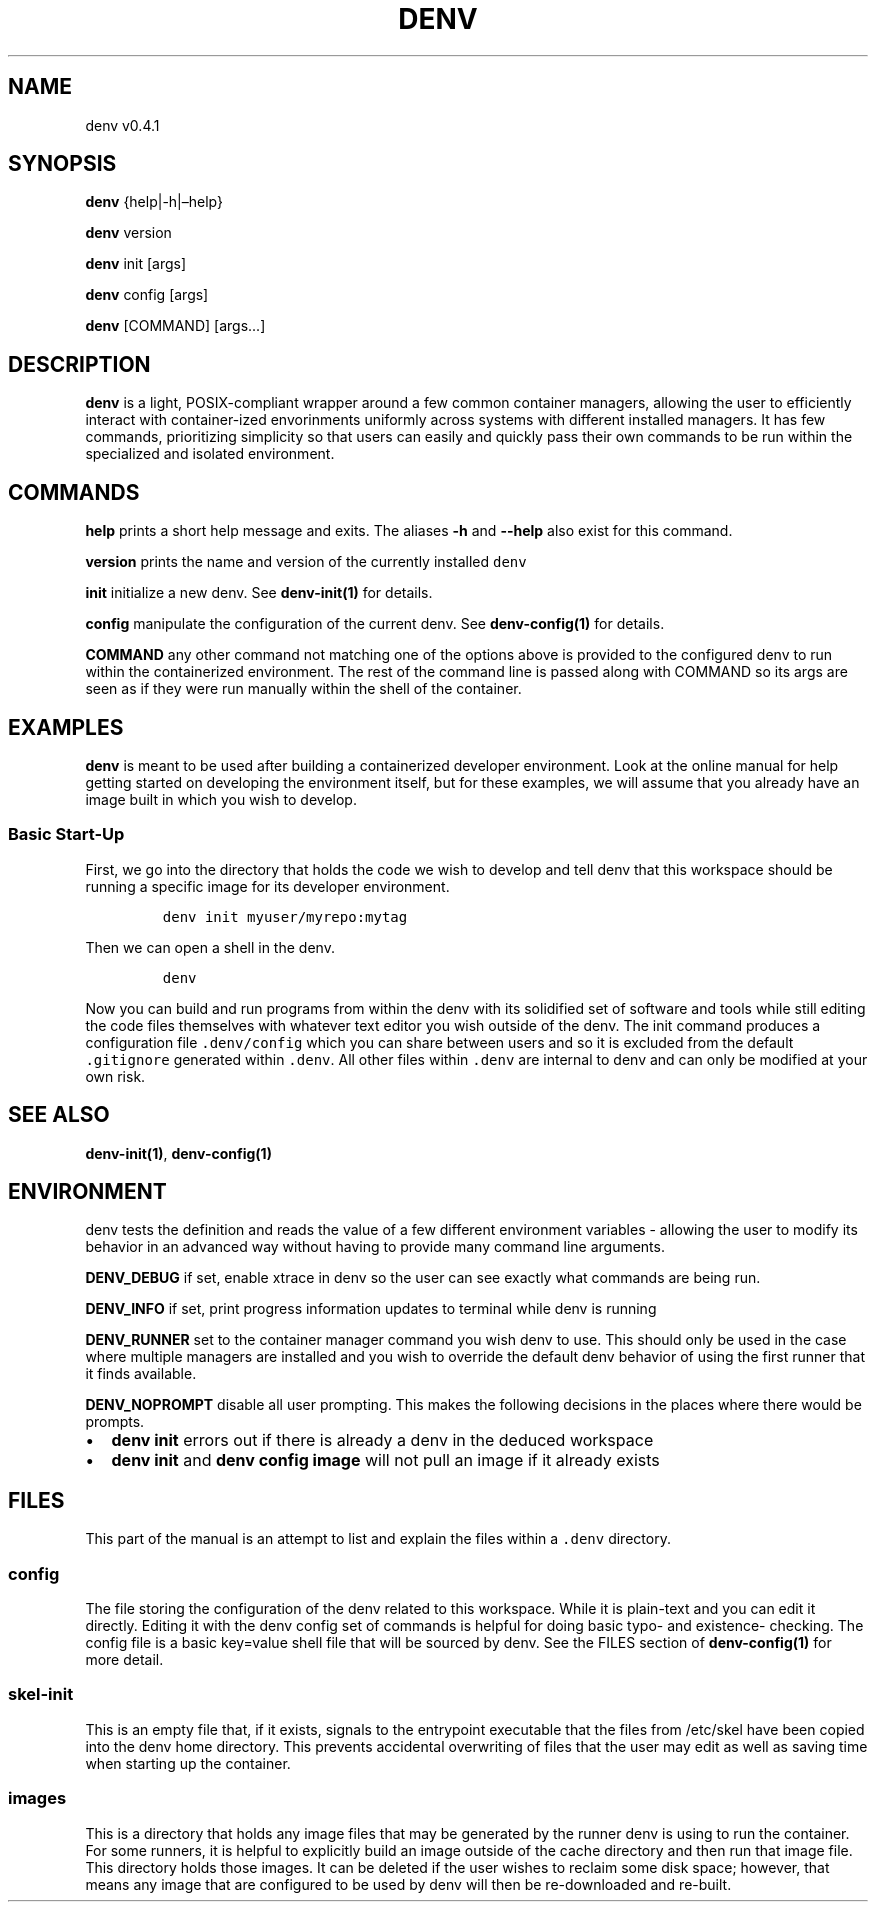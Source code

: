 .\" Automatically generated by Pandoc 2.9.2.1
.\"
.TH "DENV" "1" "Dec 2023" "denv" "User Manual"
.hy
.SH NAME
.PP
denv v0.4.1
.SH SYNOPSIS
.PP
\f[B]denv\f[R] {help|-h|\[en]help}
.PP
\f[B]denv\f[R] version
.PP
\f[B]denv\f[R] init [args]
.PP
\f[B]denv\f[R] config [args]
.PP
\f[B]denv\f[R] [COMMAND] [args\&...]
.SH DESCRIPTION
.PP
\f[B]\f[CB]denv\f[B]\f[R] is a light, POSIX-compliant wrapper around a
few common container managers, allowing the user to efficiently interact
with container-ized envorinments uniformly across systems with different
installed managers.
It has few commands, prioritizing simplicity so that users can easily
and quickly pass their own commands to be run within the specialized and
isolated environment.
.SH COMMANDS
.PP
\f[B]\f[CB]help\f[B]\f[R] prints a short help message and exits.
The aliases \f[B]\f[CB]-h\f[B]\f[R] and \f[B]\f[CB]--help\f[B]\f[R] also
exist for this command.
.PP
\f[B]\f[CB]version\f[B]\f[R] prints the name and version of the
currently installed \f[C]denv\f[R]
.PP
\f[B]\f[CB]init\f[B]\f[R] initialize a new denv.
See \f[B]denv-init(1)\f[R] for details.
.PP
\f[B]\f[CB]config\f[B]\f[R] manipulate the configuration of the current
denv.
See \f[B]denv-config(1)\f[R] for details.
.PP
\f[B]\f[CB]COMMAND\f[B]\f[R] any other command not matching one of the
options above is provided to the configured denv to run within the
containerized environment.
The rest of the command line is passed along with COMMAND so its args
are seen as if they were run manually within the shell of the container.
.SH EXAMPLES
.PP
\f[B]\f[CB]denv\f[B]\f[R] is meant to be used after building a
containerized developer environment.
Look at the online manual for help getting started on developing the
environment itself, but for these examples, we will assume that you
already have an image built in which you wish to develop.
.SS Basic Start-Up
.PP
First, we go into the directory that holds the code we wish to develop
and tell denv that this workspace should be running a specific image for
its developer environment.
.IP
.nf
\f[C]
denv init myuser/myrepo:mytag
\f[R]
.fi
.PP
Then we can open a shell in the denv.
.IP
.nf
\f[C]
denv
\f[R]
.fi
.PP
Now you can build and run programs from within the denv with its
solidified set of software and tools while still editing the code files
themselves with whatever text editor you wish outside of the denv.
The init command produces a configuration file \f[C].denv/config\f[R]
which you can share between users and so it is excluded from the default
\f[C].gitignore\f[R] generated within \f[C].denv\f[R].
All other files within \f[C].denv\f[R] are internal to denv and can only
be modified at your own risk.
.SH SEE ALSO
.PP
\f[B]denv-init(1)\f[R], \f[B]denv-config(1)\f[R]
.SH ENVIRONMENT
.PP
denv tests the definition and reads the value of a few different
environment variables - allowing the user to modify its behavior in an
advanced way without having to provide many command line arguments.
.PP
\f[B]DENV_DEBUG\f[R] if set, enable xtrace in denv so the user can see
exactly what commands are being run.
.PP
\f[B]DENV_INFO\f[R] if set, print progress information updates to
terminal while denv is running
.PP
\f[B]DENV_RUNNER\f[R] set to the container manager command you wish denv
to use.
This should only be used in the case where multiple managers are
installed and you wish to override the default denv behavior of using
the first runner that it finds available.
.PP
\f[B]DENV_NOPROMPT\f[R] disable all user prompting.
This makes the following decisions in the places where there would be
prompts.
.IP \[bu] 2
\f[B]denv init\f[R] errors out if there is already a denv in the deduced
workspace
.IP \[bu] 2
\f[B]denv init\f[R] and \f[B]denv config image\f[R] will not pull an
image if it already exists
.SH FILES
.PP
This part of the manual is an attempt to list and explain the files
within a \f[C].denv\f[R] directory.
.SS config
.PP
The file storing the configuration of the denv related to this
workspace.
While it is plain-text and you can edit it directly.
Editing it with the denv config set of commands is helpful for doing
basic typo- and existence- checking.
The config file is a basic key=value shell file that will be sourced by
denv.
See the FILES section of \f[B]denv-config(1)\f[R] for more detail.
.SS skel-init
.PP
This is an empty file that, if it exists, signals to the entrypoint
executable that the files from /etc/skel have been copied into the denv
home directory.
This prevents accidental overwriting of files that the user may edit as
well as saving time when starting up the container.
.SS images
.PP
This is a directory that holds any image files that may be generated by
the runner denv is using to run the container.
For some runners, it is helpful to explicitly build an image outside of
the cache directory and then run that image file.
This directory holds those images.
It can be deleted if the user wishes to reclaim some disk space;
however, that means any image that are configured to be used by denv
will then be re-downloaded and re-built.
